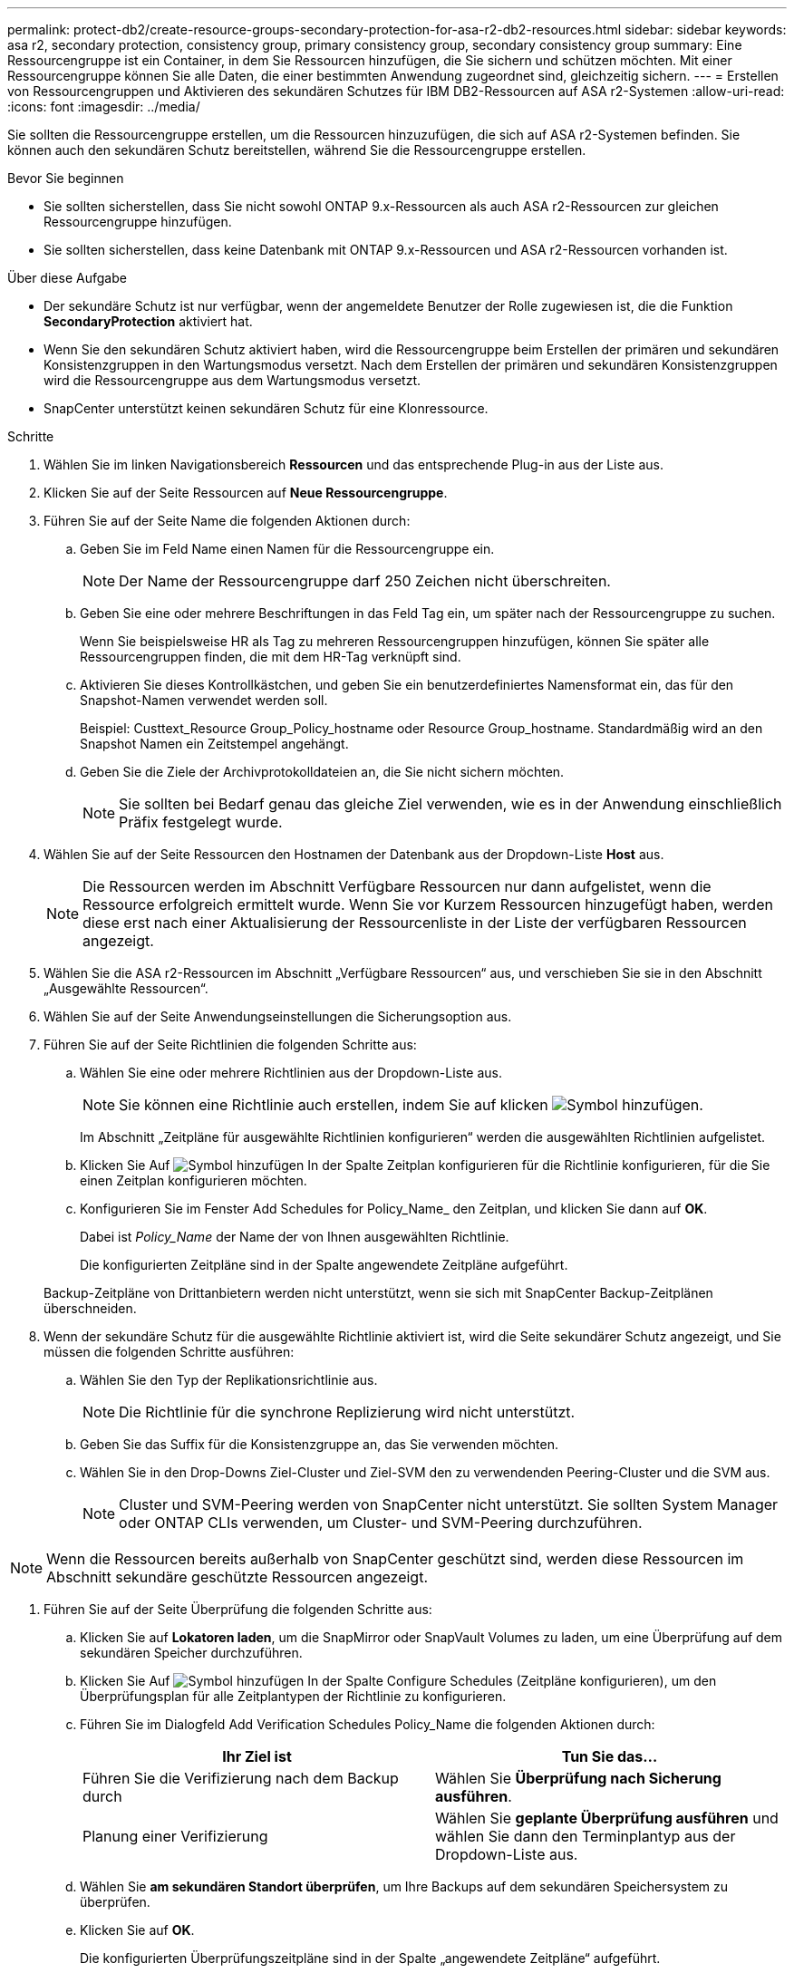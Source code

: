 ---
permalink: protect-db2/create-resource-groups-secondary-protection-for-asa-r2-db2-resources.html 
sidebar: sidebar 
keywords: asa r2, secondary protection, consistency group, primary consistency group, secondary consistency group 
summary: Eine Ressourcengruppe ist ein Container, in dem Sie Ressourcen hinzufügen, die Sie sichern und schützen möchten. Mit einer Ressourcengruppe können Sie alle Daten, die einer bestimmten Anwendung zugeordnet sind, gleichzeitig sichern. 
---
= Erstellen von Ressourcengruppen und Aktivieren des sekundären Schutzes für IBM DB2-Ressourcen auf ASA r2-Systemen
:allow-uri-read: 
:icons: font
:imagesdir: ../media/


[role="lead"]
Sie sollten die Ressourcengruppe erstellen, um die Ressourcen hinzuzufügen, die sich auf ASA r2-Systemen befinden. Sie können auch den sekundären Schutz bereitstellen, während Sie die Ressourcengruppe erstellen.

.Bevor Sie beginnen
* Sie sollten sicherstellen, dass Sie nicht sowohl ONTAP 9.x-Ressourcen als auch ASA r2-Ressourcen zur gleichen Ressourcengruppe hinzufügen.
* Sie sollten sicherstellen, dass keine Datenbank mit ONTAP 9.x-Ressourcen und ASA r2-Ressourcen vorhanden ist.


.Über diese Aufgabe
* Der sekundäre Schutz ist nur verfügbar, wenn der angemeldete Benutzer der Rolle zugewiesen ist, die die Funktion *SecondaryProtection* aktiviert hat.
* Wenn Sie den sekundären Schutz aktiviert haben, wird die Ressourcengruppe beim Erstellen der primären und sekundären Konsistenzgruppen in den Wartungsmodus versetzt. Nach dem Erstellen der primären und sekundären Konsistenzgruppen wird die Ressourcengruppe aus dem Wartungsmodus versetzt.
* SnapCenter unterstützt keinen sekundären Schutz für eine Klonressource.


.Schritte
. Wählen Sie im linken Navigationsbereich *Ressourcen* und das entsprechende Plug-in aus der Liste aus.
. Klicken Sie auf der Seite Ressourcen auf *Neue Ressourcengruppe*.
. Führen Sie auf der Seite Name die folgenden Aktionen durch:
+
.. Geben Sie im Feld Name einen Namen für die Ressourcengruppe ein.
+

NOTE: Der Name der Ressourcengruppe darf 250 Zeichen nicht überschreiten.

.. Geben Sie eine oder mehrere Beschriftungen in das Feld Tag ein, um später nach der Ressourcengruppe zu suchen.
+
Wenn Sie beispielsweise HR als Tag zu mehreren Ressourcengruppen hinzufügen, können Sie später alle Ressourcengruppen finden, die mit dem HR-Tag verknüpft sind.

.. Aktivieren Sie dieses Kontrollkästchen, und geben Sie ein benutzerdefiniertes Namensformat ein, das für den Snapshot-Namen verwendet werden soll.
+
Beispiel: Custtext_Resource Group_Policy_hostname oder Resource Group_hostname. Standardmäßig wird an den Snapshot Namen ein Zeitstempel angehängt.

.. Geben Sie die Ziele der Archivprotokolldateien an, die Sie nicht sichern möchten.
+

NOTE: Sie sollten bei Bedarf genau das gleiche Ziel verwenden, wie es in der Anwendung einschließlich Präfix festgelegt wurde.



. Wählen Sie auf der Seite Ressourcen den Hostnamen der Datenbank aus der Dropdown-Liste *Host* aus.
+

NOTE: Die Ressourcen werden im Abschnitt Verfügbare Ressourcen nur dann aufgelistet, wenn die Ressource erfolgreich ermittelt wurde. Wenn Sie vor Kurzem Ressourcen hinzugefügt haben, werden diese erst nach einer Aktualisierung der Ressourcenliste in der Liste der verfügbaren Ressourcen angezeigt.

. Wählen Sie die ASA r2-Ressourcen im Abschnitt „Verfügbare Ressourcen“ aus, und verschieben Sie sie in den Abschnitt „Ausgewählte Ressourcen“.
. Wählen Sie auf der Seite Anwendungseinstellungen die Sicherungsoption aus.
. Führen Sie auf der Seite Richtlinien die folgenden Schritte aus:
+
.. Wählen Sie eine oder mehrere Richtlinien aus der Dropdown-Liste aus.
+

NOTE: Sie können eine Richtlinie auch erstellen, indem Sie auf klicken image:../media/add_policy_from_resourcegroup.gif["Symbol hinzufügen"].

+
Im Abschnitt „Zeitpläne für ausgewählte Richtlinien konfigurieren“ werden die ausgewählten Richtlinien aufgelistet.

.. Klicken Sie Auf image:../media/add_policy_from_resourcegroup.gif["Symbol hinzufügen"] In der Spalte Zeitplan konfigurieren für die Richtlinie konfigurieren, für die Sie einen Zeitplan konfigurieren möchten.
.. Konfigurieren Sie im Fenster Add Schedules for Policy_Name_ den Zeitplan, und klicken Sie dann auf *OK*.
+
Dabei ist _Policy_Name_ der Name der von Ihnen ausgewählten Richtlinie.

+
Die konfigurierten Zeitpläne sind in der Spalte angewendete Zeitpläne aufgeführt.



+
Backup-Zeitpläne von Drittanbietern werden nicht unterstützt, wenn sie sich mit SnapCenter Backup-Zeitplänen überschneiden.

. Wenn der sekundäre Schutz für die ausgewählte Richtlinie aktiviert ist, wird die Seite sekundärer Schutz angezeigt, und Sie müssen die folgenden Schritte ausführen:
+
.. Wählen Sie den Typ der Replikationsrichtlinie aus.
+

NOTE: Die Richtlinie für die synchrone Replizierung wird nicht unterstützt.

.. Geben Sie das Suffix für die Konsistenzgruppe an, das Sie verwenden möchten.
.. Wählen Sie in den Drop-Downs Ziel-Cluster und Ziel-SVM den zu verwendenden Peering-Cluster und die SVM aus.
+

NOTE: Cluster und SVM-Peering werden von SnapCenter nicht unterstützt. Sie sollten System Manager oder ONTAP CLIs verwenden, um Cluster- und SVM-Peering durchzuführen.






NOTE: Wenn die Ressourcen bereits außerhalb von SnapCenter geschützt sind, werden diese Ressourcen im Abschnitt sekundäre geschützte Ressourcen angezeigt.

. Führen Sie auf der Seite Überprüfung die folgenden Schritte aus:
+
.. Klicken Sie auf *Lokatoren laden*, um die SnapMirror oder SnapVault Volumes zu laden, um eine Überprüfung auf dem sekundären Speicher durchzuführen.
.. Klicken Sie Auf image:../media/add_policy_from_resourcegroup.gif["Symbol hinzufügen"] In der Spalte Configure Schedules (Zeitpläne konfigurieren), um den Überprüfungsplan für alle Zeitplantypen der Richtlinie zu konfigurieren.
.. Führen Sie im Dialogfeld Add Verification Schedules Policy_Name die folgenden Aktionen durch:
+
|===
| Ihr Ziel ist | Tun Sie das... 


 a| 
Führen Sie die Verifizierung nach dem Backup durch
 a| 
Wählen Sie *Überprüfung nach Sicherung ausführen*.



 a| 
Planung einer Verifizierung
 a| 
Wählen Sie *geplante Überprüfung ausführen* und wählen Sie dann den Terminplantyp aus der Dropdown-Liste aus.

|===
.. Wählen Sie *am sekundären Standort überprüfen*, um Ihre Backups auf dem sekundären Speichersystem zu überprüfen.
.. Klicken Sie auf *OK*.
+
Die konfigurierten Überprüfungszeitpläne sind in der Spalte „angewendete Zeitpläne“ aufgeführt.



. Wählen Sie auf der Benachrichtigungsseite aus der Dropdown-Liste *E-Mail-Präferenz* die Szenarien aus, in denen Sie die E-Mails versenden möchten.
+
Außerdem müssen Sie die E-Mail-Adressen für Absender und Empfänger sowie den Betreff der E-Mail angeben. Wenn Sie den Bericht des Vorgangs anhängen möchten, der in der Ressourcengruppe ausgeführt wird, wählen Sie *Job-Bericht anhängen*.

+

NOTE: Für eine E-Mail-Benachrichtigung müssen Sie die SMTP-Serverdetails entweder mit der GUI oder mit dem PowerShell-Befehlssatz Set-SmtpServer angegeben haben.

. Überprüfen Sie die Zusammenfassung und klicken Sie dann auf *Fertig stellen*.

